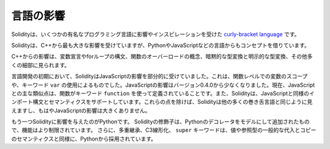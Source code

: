.. Language Influences

##########
言語の影響
##########

.. Solidity is a `curly-bracket language <https://en.wikipedia.org/wiki/List_of_programming_languages_by_type#Curly-bracket_languages>`_
.. that has been influenced and inspired by several well-known programming languages.

Solidityは、いくつかの有名なプログラミング言語に影響やインスピレーションを受けた `curly-bracket language <https://en.wikipedia.org/wiki/List_of_programming_languages_by_type#Curly-bracket_languages>`_ です。

.. Solidity is most profoundly influenced by C++, but also borrowed concepts from languages like
.. Python, JavaScript, and others.

Solidityは、C++から最も大きな影響を受けていますが、PythonやJavaScriptなどの言語からもコンセプトを借りています。

.. The influence from C++ can be seen in the syntax for variable declarations, for loops, the concept
.. of overloading functions, implicit and explicit type conversions and many other details.

C++からの影響は、変数宣言やforループの構文、関数のオーバーロードの概念、暗黙的な型変換と明示的な型変換、その他多くの細部に見られます。

.. In the early days of the language, Solidity used to be partly influenced by JavaScript.
.. This was due to function-level scoping of variables and the use of the keyword ``var``.
.. The JavaScript influence was reduced starting from version 0.4.0.
.. Now, the main remaining similarity to JavaScript is that functions are defined using the keyword
.. ``function``. Solidity also supports import syntax and semantics that
.. are similar to those available in JavaScript. Besides those points, Solidity looks like
.. most other curly-bracket languages and has no major JavaScript influence anymore.

言語開発の初期において、SolidityはJavaScriptの影響を部分的に受けていました。これは、関数レベルでの変数のスコープや、キーワード ``var`` の使用によるものでした。JavaScriptの影響はバージョン0.4.0から少なくなりました。現在、JavaScriptとの主な類似点は、関数がキーワード ``function`` を使って定義されていることです。また、Solidityは、JavaScriptと同様のインポート構文とセマンティクスをサポートしています。これらの点を除けば、Solidityは他の多くの巻き舌言語と同じように見えますし、もはやJavaScriptの影響は大きくありません。

.. Another influence to Solidity was Python. Solidity's modifiers were added trying to model
.. Python's decorators with a much more restricted functionality. Furthermore, multiple inheritance, C3 linearization,
.. and the ``super`` keyword are taken from Python as well as the general assignment and copy semantics of value
.. and reference types.
.. 

もう一つSolidityに影響を与えたのがPythonです。
Solidityの修飾子は、Pythonのデコレータをモデルにして追加されたもので、機能はより制限されています。
さらに、多重継承、C3線形化、 ``super`` キーワードは、値や参照型の一般的な代入とコピーのセマンティクスと同様に、Pythonから採用されています。
